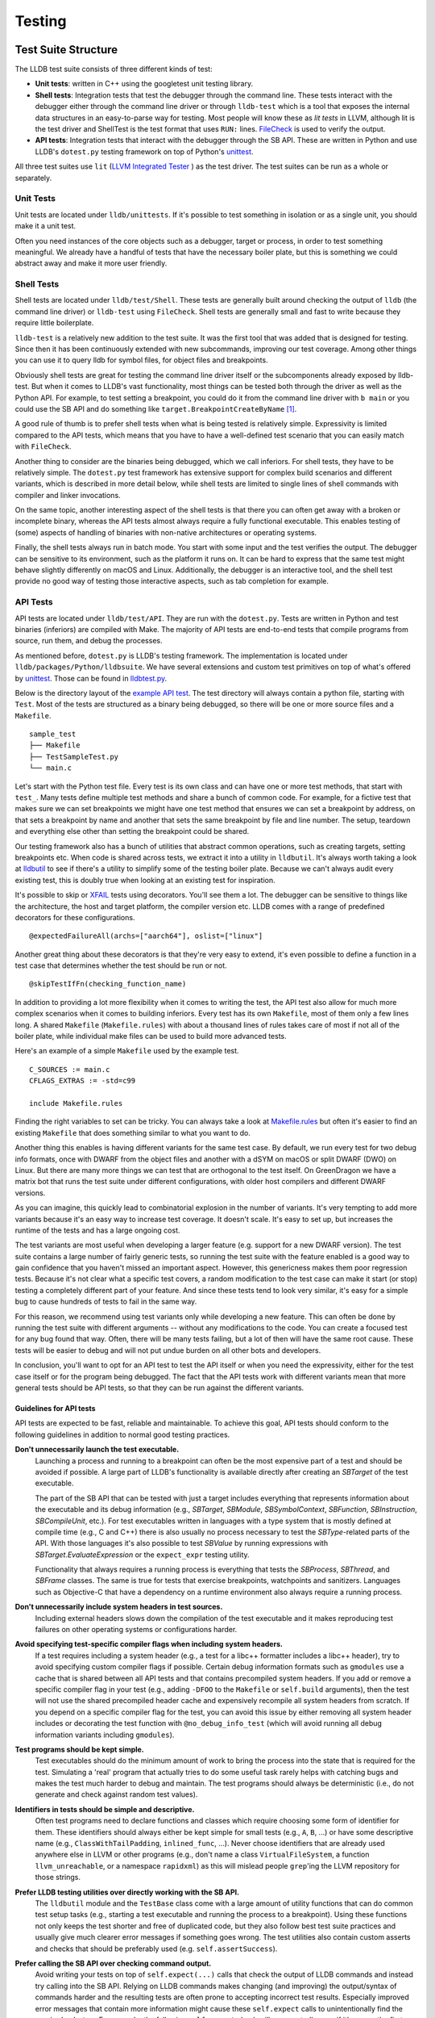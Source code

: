 Testing
=======

Test Suite Structure
--------------------

The LLDB test suite consists of three different kinds of test:

* **Unit tests**: written in C++ using the googletest unit testing library.
* **Shell tests**: Integration tests that test the debugger through the command
  line. These tests interact with the debugger either through the command line
  driver or through ``lldb-test`` which is a tool that exposes the internal
  data structures in an easy-to-parse way for testing. Most people will know
  these as *lit tests* in LLVM, although lit is the test driver and ShellTest
  is the test format that uses ``RUN:`` lines. `FileCheck
  <https://llvm.org/docs/CommandGuide/FileCheck.html>`_ is used to verify
  the output.
* **API tests**: Integration tests that interact with the debugger through the
  SB API. These are written in Python and use LLDB's ``dotest.py`` testing
  framework on top of Python's `unittest
  <https://docs.python.org/3/library/unittest.html>`_.

All three test suites use ``lit`` (`LLVM Integrated Tester
<https://llvm.org/docs/CommandGuide/lit.html>`_ ) as the test driver. The test
suites can be run as a whole or separately.


Unit Tests
``````````

Unit tests are located under ``lldb/unittests``. If it's possible to test
something in isolation or as a single unit, you should make it a unit test.

Often you need instances of the core objects such as a debugger, target or
process, in order to test something meaningful. We already have a handful of
tests that have the necessary boiler plate, but this is something we could
abstract away and make it more user friendly.

Shell Tests
```````````

Shell tests are located under ``lldb/test/Shell``. These tests are generally
built around checking the output of ``lldb`` (the command line driver) or
``lldb-test`` using ``FileCheck``. Shell tests are generally small and fast to
write because they require little boilerplate.

``lldb-test`` is a relatively new addition to the test suite. It was the first
tool that was added that is designed for testing. Since then it has been
continuously extended with new subcommands, improving our test coverage. Among
other things you can use it to query lldb for symbol files, for object files
and breakpoints.

Obviously shell tests are great for testing the command line driver itself or
the subcomponents already exposed by lldb-test. But when it comes to LLDB's
vast functionality, most things can be tested both through the driver as well
as the Python API. For example, to test setting a breakpoint, you could do it
from the command line driver with ``b main`` or you could use the SB API and do
something like ``target.BreakpointCreateByName`` [#]_.

A good rule of thumb is to prefer shell tests when what is being tested is
relatively simple. Expressivity is limited compared to the API tests, which
means that you have to have a well-defined test scenario that you can easily
match with ``FileCheck``.

Another thing to consider are the binaries being debugged, which we call
inferiors. For shell tests, they have to be relatively simple. The
``dotest.py`` test framework has extensive support for complex build scenarios
and different variants, which is described in more detail below, while shell
tests are limited to single lines of shell commands with compiler and linker
invocations.

On the same topic, another interesting aspect of the shell tests is that there
you can often get away with a broken or incomplete binary, whereas the API
tests almost always require a fully functional executable. This enables testing
of (some) aspects of handling of binaries with non-native architectures or
operating systems.

Finally, the shell tests always run in batch mode. You start with some input
and the test verifies the output. The debugger can be sensitive to its
environment, such as the platform it runs on. It can be hard to express
that the same test might behave slightly differently on macOS and Linux.
Additionally, the debugger is an interactive tool, and the shell test provide
no good way of testing those interactive aspects, such as tab completion for
example.

API Tests
`````````

API tests are located under ``lldb/test/API``. They are run with the
``dotest.py``. Tests are written in Python and test binaries (inferiors) are
compiled with Make. The majority of API tests are end-to-end tests that compile
programs from source, run them, and debug the processes.

As mentioned before, ``dotest.py`` is LLDB's testing framework. The
implementation is located under ``lldb/packages/Python/lldbsuite``. We have
several extensions and custom test primitives on top of what's offered by
`unittest <https://docs.python.org/3/library/unittest.html>`_. Those can be
found  in
`lldbtest.py <https://github.com/llvm/llvm-project/blob/main/lldb/packages/Python/lldbsuite/test/lldbtest.py>`_.

Below is the directory layout of the `example API test
<https://github.com/llvm/llvm-project/tree/main/lldb/test/API/sample_test>`_.
The test directory will always contain a python file, starting with ``Test``.
Most of the tests are structured as a binary being debugged, so there will be
one or more source files and a ``Makefile``.

::

  sample_test
  ├── Makefile
  ├── TestSampleTest.py
  └── main.c

Let's start with the Python test file. Every test is its own class and can have
one or more test methods, that start with ``test_``.  Many tests define
multiple test methods and share a bunch of common code. For example, for a
fictive test that makes sure we can set breakpoints we might have one test
method that ensures we can set a breakpoint by address, on that sets a
breakpoint by name and another that sets the same breakpoint by file and line
number. The setup, teardown and everything else other than setting the
breakpoint could be shared.

Our testing framework also has a bunch of utilities that abstract common
operations, such as creating targets, setting breakpoints etc. When code is
shared across tests, we extract it into a utility in ``lldbutil``. It's always
worth taking a look at  `lldbutil
<https://github.com/llvm/llvm-project/blob/main/lldb/packages/Python/lldbsuite/test/lldbutil.py>`_
to see if there's a utility to simplify some of the testing boiler plate.
Because we can't always audit every existing test, this is doubly true when
looking at an existing test for inspiration.

It's possible to skip or `XFAIL
<https://ftp.gnu.org/old-gnu/Manuals/dejagnu-1.3/html_node/dejagnu_6.html>`_
tests using decorators. You'll see them a lot. The debugger can be sensitive to
things like the architecture, the host and target platform, the compiler
version etc. LLDB comes with a range of predefined decorators for these
configurations.

::

  @expectedFailureAll(archs=["aarch64"], oslist=["linux"]

Another great thing about these decorators is that they're very easy to extend,
it's even possible to define a function in a test case that determines whether
the test should be run or not.

::

  @skipTestIfFn(checking_function_name)

In addition to providing a lot more flexibility when it comes to writing the
test, the API test also allow for much more complex scenarios when it comes to
building inferiors. Every test has its own ``Makefile``, most of them only a
few lines long. A shared ``Makefile`` (``Makefile.rules``) with about a
thousand lines of rules takes care of most if not all of the boiler plate,
while individual make files can be used to build more advanced tests.

Here's an example of a simple ``Makefile`` used by the example test.

::

  C_SOURCES := main.c
  CFLAGS_EXTRAS := -std=c99

  include Makefile.rules

Finding the right variables to set can be tricky. You can always take a look at
`Makefile.rules <https://github.com/llvm/llvm-project/blob/main/lldb/packages/Python/lldbsuite/test/make/Makefile.rules>`_
but often it's easier to find an existing ``Makefile`` that does something
similar to what you want to do.

Another thing this enables is having different variants for the same test
case. By default, we run every test for two debug info formats, once with
DWARF from the object files and another with a dSYM on macOS or split
DWARF (DWO) on Linux. But there are many more things we can test
that are orthogonal to the test itself. On GreenDragon we have a matrix bot
that runs the test suite under different configurations, with older host
compilers and different DWARF versions.

As you can imagine, this quickly lead to combinatorial explosion in the number
of variants. It's very tempting to add more variants because it's an easy way
to increase test coverage. It doesn't scale. It's easy to set up, but increases
the runtime of the tests and has a large ongoing cost.

The test variants are most useful when developing a larger feature (e.g. support
for a new DWARF version). The test suite contains a large number of fairly
generic tests, so running the test suite with the feature enabled is a good way
to gain confidence that you haven't missed an important aspect. However, this
genericness makes them poor regression tests. Because it's not clear what a
specific test covers, a random modification to the test case can make it start
(or stop) testing a completely different part of your feature. And since these
tests tend to look very similar, it's easy for a simple bug to cause hundreds of
tests to fail in the same way.

For this reason, we recommend using test variants only while developing a new
feature. This can often be done by running the test suite with different
arguments -- without any modifications to the code. You can create a focused
test for any bug found that way. Often, there will be many tests failing, but a
lot of then will have the same root cause.  These tests will be easier to debug
and will not put undue burden on all other bots and developers.

In conclusion, you'll want to opt for an API test to test the API itself or
when you need the expressivity, either for the test case itself or for the
program being debugged. The fact that the API tests work with different
variants mean that more general tests should be API tests, so that they can be
run against the different variants.

Guidelines for API tests
^^^^^^^^^^^^^^^^^^^^^^^^

API tests are expected to be fast, reliable and maintainable. To achieve this
goal, API tests should conform to the following guidelines in addition to normal
good testing practices.

**Don't unnecessarily launch the test executable.**
    Launching a process and running to a breakpoint can often be the most
    expensive part of a test and should be avoided if possible. A large part
    of LLDB's functionality is available directly after creating an `SBTarget`
    of the test executable.

    The part of the SB API that can be tested with just a target includes
    everything that represents information about the executable and its
    debug information (e.g., `SBTarget`, `SBModule`, `SBSymbolContext`,
    `SBFunction`, `SBInstruction`, `SBCompileUnit`, etc.). For test executables
    written in languages with a type system that is mostly defined at compile
    time (e.g., C and C++) there is also usually no process necessary to test
    the `SBType`-related parts of the API. With those languages it's also
    possible to test `SBValue` by running expressions with
    `SBTarget.EvaluateExpression` or the ``expect_expr`` testing utility.

    Functionality that always requires a running process is everything that
    tests the `SBProcess`, `SBThread`, and `SBFrame` classes. The same is true
    for tests that exercise breakpoints, watchpoints and sanitizers.
    Languages such as Objective-C that have a dependency on a runtime
    environment also always require a running process.

**Don't unnecessarily include system headers in test sources.**
    Including external headers slows down the compilation of the test executable
    and it makes reproducing test failures on other operating systems or
    configurations harder.

**Avoid specifying test-specific compiler flags when including system headers.**
    If a test requires including a system header (e.g., a test for a libc++
    formatter includes a libc++ header), try to avoid specifying custom compiler
    flags if possible. Certain debug information formats such as ``gmodules``
    use a cache that is shared between all API tests and that contains
    precompiled system headers. If you add or remove a specific compiler flag
    in your test (e.g., adding ``-DFOO`` to the ``Makefile`` or ``self.build``
    arguments), then the test will not use the shared precompiled header cache
    and expensively recompile all system headers from scratch. If you depend on
    a specific compiler flag for the test, you can avoid this issue by either
    removing all system header includes or decorating the test function with
    ``@no_debug_info_test`` (which will avoid running all debug information
    variants including ``gmodules``).

**Test programs should be kept simple.**
    Test executables should do the minimum amount of work to bring the process
    into the state that is required for the test. Simulating a 'real' program
    that actually tries to do some useful task rarely helps with catching bugs
    and makes the test much harder to debug and maintain. The test programs
    should always be deterministic (i.e., do not generate and check against
    random test values).

**Identifiers in tests should be simple and descriptive.**
    Often test programs need to declare functions and classes which require
    choosing some form of identifier for them. These identifiers should always
    either be kept simple for small tests (e.g., ``A``, ``B``, ...) or have some
    descriptive name (e.g., ``ClassWithTailPadding``, ``inlined_func``, ...).
    Never choose identifiers that are already used anywhere else in LLVM or
    other programs (e.g., don't name a class  ``VirtualFileSystem``, a function
    ``llvm_unreachable``, or a namespace ``rapidxml``) as this will mislead
    people ``grep``'ing the LLVM repository for those strings.

**Prefer LLDB testing utilities over directly working with the SB API.**
    The ``lldbutil`` module and the ``TestBase`` class come with a large amount
    of utility functions that can do common test setup tasks (e.g., starting a
    test executable and running the process to a breakpoint). Using these
    functions not only keeps the test shorter and free of duplicated code, but
    they also follow best test suite practices and usually give much clearer
    error messages if something goes wrong. The test utilities also contain
    custom asserts and checks that should be preferably used (e.g.
    ``self.assertSuccess``).

**Prefer calling the SB API over checking command output.**
    Avoid writing your tests on top of ``self.expect(...)`` calls that check
    the output of LLDB commands and instead try calling into the SB API. Relying
    on LLDB commands makes changing (and improving) the output/syntax of
    commands harder and the resulting tests are often prone to accepting
    incorrect test results. Especially improved error messages that contain
    more information might cause these ``self.expect`` calls to unintentionally
    find the required ``substrs``. For example, the following ``self.expect``
    check will unexpectedly pass if it's ran as the first expression in a test:

::

    self.expect("expr 2 + 2", substrs=["0"])

When running the same command in LLDB the reason for the unexpected success
is that '0' is found in the name of the implicitly created result variable:

::

    (lldb) expr 2 + 2
    (int) $0 = 4
           ^ The '0' substring is found here.

A better way to write the test above would be using LLDB's testing function
``expect_expr`` will only pass if the expression produces a value of 0:

::

    self.expect_expr("2 + 2", result_value="0")

**Prefer using specific asserts over the generic assertTrue/assertFalse.**.
    The ``self.assertTrue``/``self.assertFalse`` functions should always be your
    last option as they give non-descriptive error messages. The test class has
    several expressive asserts such as ``self.assertIn`` that automatically
    generate an explanation how the received values differ from the expected
    ones. Check the documentation of Python's ``unittest`` module to see what
    asserts are available. LLDB also has a few custom asserts that are tailored
    to our own data types.

+-----------------------------------------------+-----------------------------------------------------------------+
| **Assert**                                    | **Description**                                                 |
+-----------------------------------------------+-----------------------------------------------------------------+
| ``assertSuccess``                             | Assert that an ``lldb.SBError`` is in the "success" state.      |
+-----------------------------------------------+-----------------------------------------------------------------+
| ``assertState``                               | Assert that two states (``lldb.eState*``) are equal.            |
+-----------------------------------------------+-----------------------------------------------------------------+
| ``assertStopReason``                          | Assert that two stop reasons (``lldb.eStopReason*``) are equal. |
+-----------------------------------------------+-----------------------------------------------------------------+

    If you can't find a specific assert that fits your needs and you fall back
    to a generic assert, make sure you put useful information into the assert's
    ``msg`` argument that helps explain the failure.

::

    # Bad. Will print a generic error such as 'False is not True'.
    self.assertTrue(expected_string in list_of_results)
    # Good. Will print expected_string and the contents of list_of_results.
    self.assertIn(expected_string, list_of_results)

**Do not use hard-coded line numbers in your test case.**

Instead, try to tag the line with some distinguishing pattern, and use the function line_number() defined in lldbtest.py which takes
filename and string_to_match as arguments and returns the line number.

As an example, take a look at test/API/functionalities/breakpoint/breakpoint_conditions/main.c which has these
two lines:

.. code-block:: c

        return c(val); // Find the line number of c's parent call here.

and

.. code-block:: c

    return val + 3; // Find the line number of function "c" here.

The Python test case TestBreakpointConditions.py uses the comment strings to find the line numbers during setUp(self) and use them
later on to verify that the correct breakpoint is being stopped on and that its parent frame also has the correct line number as
intended through the breakpoint condition.

**Take advantage of the unittest framework's decorator features.**

These features can be use to properly mark your test class or method for platform-specific tests, compiler specific, version specific.

As an example, take a look at test/API/lang/c/forward/TestForwardDeclaration.py which has these lines:

.. code-block:: python

    @no_debug_info_test
    @skipIfDarwin
    @skipIf(compiler=no_match("clang"))
    @skipIf(compiler_version=["<", "8.0"])
    @expectedFailureAll(oslist=["windows"])
    def test_debug_names(self):
        """Test that we are able to find complete types when using DWARF v5
        accelerator tables"""
        self.do_test(dict(CFLAGS_EXTRAS="-gdwarf-5 -gpubnames"))

This tells the test harness that unless we are running "linux" and clang version equal & above 8.0, the test should be skipped.

**Class-wise cleanup after yourself.**

TestBase.tearDownClass(cls) provides a mechanism to invoke the platform-specific cleanup after finishing with a test class. A test
class can have more than one test methods, so the tearDownClass(cls) method gets run after all the test methods have been executed by
the test harness.

The default cleanup action performed by the packages/Python/lldbsuite/test/lldbtest.py module invokes the "make clean" os command.

If this default cleanup is not enough, individual class can provide an extra cleanup hook with a class method named classCleanup ,
for example, in test/API/terminal/TestSTTYBeforeAndAfter.py:

.. code-block:: python

    @classmethod
    def classCleanup(cls):
        """Cleanup the test byproducts."""
        cls.RemoveTempFile("child_send1.txt")


The 'child_send1.txt' file gets generated during the test run, so it makes sense to explicitly spell out the action in the same
TestSTTYBeforeAndAfter.py file to do the cleanup instead of artificially adding it as part of the default cleanup action which serves to
cleanup those intermediate and a.out files.

CI
--

LLVM Buildbot is the place where volunteers provide machines for building and
testing. Everyone can `add a buildbot for LLDB <https://llvm.org/docs/HowToAddABuilder.html>`_.

An overview of all LLDB builders can be found here:

`https://lab.llvm.org/buildbot/#/builders?tags=lldb <https://lab.llvm.org/buildbot/#/builders?tags=lldb>`_

Building and testing for macOS uses a different platform called GreenDragon. It
has a dedicated tab for LLDB: `https://green.lab.llvm.org/green/view/LLDB/
<https://green.lab.llvm.org/green/view/LLDB/>`_


Running The Tests
-----------------

.. note::

   On Windows any invocations of python should be replaced with python_d, the
   debug interpreter, when running the test suite against a debug version of
   LLDB.

.. note::

   On NetBSD you must export ``LD_LIBRARY_PATH=$PWD/lib`` in your environment.
   This is due to lack of the ``$ORIGIN`` linker feature.

Running the Full Test Suite
```````````````````````````

The easiest way to run the LLDB test suite is to use the ``check-lldb`` build
target.

By default, the ``check-lldb`` target builds the test programs with the same
compiler that was used to build LLDB. To build the tests with a different
compiler, you can set the ``LLDB_TEST_COMPILER`` CMake variable.

It is possible to customize the architecture of the test binaries and compiler
used by appending ``-A`` and ``-C`` options respectively to the CMake variable
``LLDB_TEST_USER_ARGS``. For example, to test LLDB against 32-bit binaries
built with a custom version of clang, do:

::

   $ cmake -DLLDB_TEST_USER_ARGS="-A i386 -C /path/to/custom/clang" -G Ninja
   $ ninja check-lldb

Note that multiple ``-A`` and ``-C`` flags can be specified to
``LLDB_TEST_USER_ARGS``.

Running a Single Test Suite
```````````````````````````

Each test suite can be run separately, similar to running the whole test suite
with ``check-lldb``.

* Use ``check-lldb-unit`` to run just the unit tests.
* Use ``check-lldb-api`` to run just the SB API tests.
* Use ``check-lldb-shell`` to run just the shell tests.

You can run specific subdirectories by appending the directory name to the
target. For example, to run all the tests in ``ObjectFile``, you can use the
target ``check-lldb-shell-objectfile``. However, because the unit tests and API
tests don't actually live under ``lldb/test``, this convenience is only
available for the shell tests.

Running a Single Test
`````````````````````

The recommended way to run a single test is by invoking the lit driver with a
filter. This ensures that the test is run with the same configuration as when
run as part of a test suite.

::

   $ ./bin/llvm-lit -sv <llvm-project-root>/lldb/test --filter <test>


Because lit automatically scans a directory for tests, it's also possible to
pass a subdirectory to run a specific subset of the tests.

::

   $ ./bin/llvm-lit -sv <llvm-project-root>/lldb/test/Shell/Commands/CommandScriptImmediateOutput


For the SB API tests it is possible to forward arguments to ``dotest.py`` by
passing ``--param`` to lit and setting a value for ``dotest-args``.

::

   $ ./bin/llvm-lit -sv <llvm-project-root>/lldb/test --param dotest-args='-C gcc'


Below is an overview of running individual test in the unit and API test suites
without going through the lit driver.

Running a Specific Test or Set of Tests: API Tests
``````````````````````````````````````````````````

In addition to running all the LLDB test suites with the ``check-lldb`` CMake
target above, it is possible to run individual LLDB tests. If you have a CMake
build you can use the ``lldb-dotest`` binary, which is a wrapper around
``dotest.py`` that passes all the arguments configured by CMake.

Alternatively, you can use ``dotest.py`` directly, if you want to run a test
one-off with a different configuration.

For example, to run the test cases defined in TestInferiorCrashing.py, run:

::

   $ ./bin/lldb-dotest -p TestInferiorCrashing.py

::

   $ cd $lldb/test
   $ python dotest.py --executable <path-to-lldb> -p TestInferiorCrashing.py ../packages/Python/lldbsuite/test

If the test is not specified by name (e.g. if you leave the ``-p`` argument
off),  all tests in that directory will be executed:


::

   $ ./bin/lldb-dotest functionalities/data-formatter

::

   $ python dotest.py --executable <path-to-lldb> functionalities/data-formatter

Many more options that are available. To see a list of all of them, run:

::

   $ python dotest.py -h


Running a Specific Test or Set of Tests: Unit Tests
```````````````````````````````````````````````````

The unit tests are simple executables, located in the build directory under ``tools/lldb/unittests``.

To run them, just run the test binary, for example, to run all the Host tests:

::

   $ ./tools/lldb/unittests/Host/HostTests


To run a specific test, pass a filter, for example:

::

   $ ./tools/lldb/unittests/Host/HostTests --gtest_filter=SocketTest.DomainListenConnectAccept


Running the Test Suite Remotely
```````````````````````````````

Running the test-suite remotely is similar to the process of running a local
test suite, but there are two things to have in mind:

1. You must have the lldb-server running on the remote system, ready to accept
   multiple connections. For more information on how to setup remote debugging
   see the Remote debugging page.
2. You must tell the test-suite how to connect to the remote system. This is
   achieved using the ``--platform-name``, ``--platform-url`` and
   ``--platform-working-dir`` parameters to ``dotest.py``. These parameters
   correspond to the platform select and platform connect LLDB commands. You
   will usually also need to specify the compiler and architecture for the
   remote system.

Currently, running the remote test suite is supported only with ``dotest.py`` (or
dosep.py with a single thread), but we expect this issue to be addressed in the
near future.

Running tests in QEMU System Emulation Environment
``````````````````````````````````````````````````

QEMU can be used to test LLDB in an emulation environment in the absence of
actual hardware. :doc:`/use/qemu-testing` describes how to setup an
emulation environment using QEMU helper scripts found in
``llvm-project/lldb/scripts/lldb-test-qemu``. These scripts currently
work with Arm or AArch64, but support for other architectures can be added easily.

Debugging Test Failures
-----------------------

On non-Windows platforms, you can use the ``-d`` option to ``dotest.py`` which
will cause the script to print out the pid of the test and wait for a while
until a debugger is attached. Then run ``lldb -p <pid>`` to attach.

To instead debug a test's python source, edit the test and insert
``import pdb; pdb.set_trace()`` at the point you want to start debugging. In
addition to pdb's debugging facilities, lldb commands can be executed with the
help of a pdb alias. For example ``lldb bt`` and ``lldb v some_var``. Add this
line to your ``~/.pdbrc``:

::

   alias lldb self.dbg.HandleCommand("%*")

Debugging Test Failures on Windows
``````````````````````````````````

On Windows, it is strongly recommended to use Python Tools for Visual Studio
for debugging test failures. It can seamlessly step between native and managed
code, which is very helpful when you need to step through the test itself, and
then into the LLDB code that backs the operations the test is performing.

A quick guide to getting started with PTVS is as follows:

#. Install PTVS
#. Create a Visual Studio Project for the Python code.
    #. Go to File -> New -> Project -> Python -> From Existing Python Code.
    #. Choose llvm/tools/lldb as the directory containing the Python code.
    #. When asked where to save the .pyproj file, choose the folder ``llvm/tools/lldb/pyproj``. This is a special folder that is ignored by the ``.gitignore`` file, since it is not checked in.
#. Set test/dotest.py as the startup file
#. Make sure there is a Python Environment installed for your distribution. For example, if you installed Python to ``C:\Python35``, PTVS needs to know that this is the interpreter you want to use for running the test suite.
    #. Go to Tools -> Options -> Python Tools -> Environment Options
    #. Click Add Environment, and enter Python 3.5 Debug for the name. Fill out the values correctly.
#. Configure the project to use this debug interpreter.
    #. Right click the Project node in Solution Explorer.
    #. In the General tab, Make sure Python 3.5 Debug is the selected Interpreter.
    #. In Debug/Search Paths, enter the path to your ninja/lib/site-packages directory.
    #. In Debug/Environment Variables, enter ``VCINSTALLDIR=C:\Program Files (x86)\Microsoft Visual Studio\2019\Community\VC\``.
    #. If you want to enabled mixed mode debugging, check Enable native code debugging (this slows down debugging, so enable it only on an as-needed basis.)
#. Set the command line for the test suite to run.
    #. Right click the project in solution explorer and choose the Debug tab.
    #. Enter the arguments to dotest.py.
    #. Example command options:

::

   --arch=i686
   # Path to debug lldb.exe
   --executable D:/src/llvmbuild/ninja/bin/lldb.exe
   # Directory to store log files
   -s D:/src/llvmbuild/ninja/lldb-test-traces
   -u CXXFLAGS -u CFLAGS
   # If a test crashes, show JIT debugging dialog.
   --enable-crash-dialog
   # Path to release clang.exe
   -C d:\src\llvmbuild\ninja_release\bin\clang.exe
   # Path to the particular test you want to debug.
   -p TestPaths.py
   # Root of test tree
   D:\src\llvm\tools\lldb\packages\Python\lldbsuite\test

::

   --arch=i686 --executable D:/src/llvmbuild/ninja/bin/lldb.exe -s D:/src/llvmbuild/ninja/lldb-test-traces -u CXXFLAGS -u CFLAGS --enable-crash-dialog -C d:\src\llvmbuild\ninja_release\bin\clang.exe -p TestPaths.py D:\src\llvm\tools\lldb\packages\Python\lldbsuite\test --no-multiprocess

.. [#] `https://lldb.llvm.org/python_reference/lldb.SBTarget-class.html#BreakpointCreateByName <https://lldb.llvm.org/python_reference/lldb.SBTarget-class.html#BreakpointCreateByName>`_
